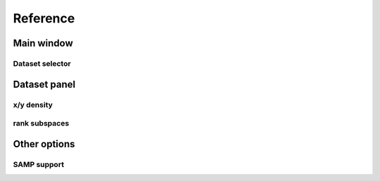 Reference
=========

Main window
-----------

Dataset selector
^^^^^^^^^^^^^^^^


Dataset panel
-------------

x/y density
^^^^^^^^^^^

rank subspaces
^^^^^^^^^^^^^^

Other options
-------------

SAMP support
^^^^^^^^^^^^